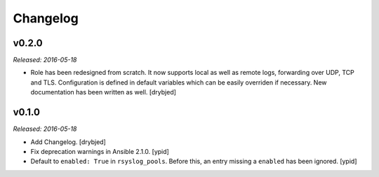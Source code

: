 Changelog
=========

v0.2.0
------

*Released: 2016-05-18*

- Role has been redesigned from scratch. It now supports local as well as
  remote logs, forwarding over UDP, TCP and TLS. Configuration is defined in
  default variables which can be easily overriden if necessary. New
  documentation has been written as well. [drybjed]

v0.1.0
------

*Released: 2016-05-18*

- Add Changelog. [drybjed]

- Fix deprecation warnings in Ansible 2.1.0. [ypid]

- Default to ``enabled: True`` in ``rsyslog_pools``.
  Before this, an entry missing a ``enabled`` has been ignored. [ypid]


